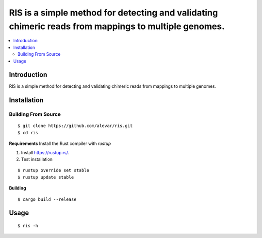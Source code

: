 RIS is a simple method for detecting and validating chimeric reads from mappings to multiple genomes.
=========================================================================

.. image:: https://img.shields.io/badge/License-GPLv3-blue.svg
    :target: https://opensource.org/licenses/GPL-3.0
    :alt: GPLv3 License

.. contents::
   :local:
   :depth: 2

Introduction
^^^^^^^^^^^^
RIS is a simple method for detecting and validating chimeric reads from mappings to multiple genomes.

Installation
^^^^^^^^^^^^

Building From Source
""""""""""""""""""""
::

    $ git clone https://github.com/alevar/ris.git
    $ cd ris

**Requirements**
Install the Rust compiler with `rustup`

1. Install https://rustup.rs/.
2. Test installation

::

    $ rustup override set stable
    $ rustup update stable

**Building**

::

    $ cargo build --release

Usage
^^^^^

::

    $ ris -h
